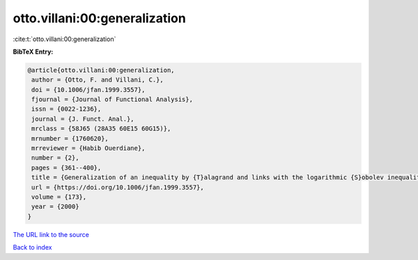 otto.villani:00:generalization
==============================

:cite:t:`otto.villani:00:generalization`

**BibTeX Entry:**

.. code-block:: bibtex

   @article{otto.villani:00:generalization,
    author = {Otto, F. and Villani, C.},
    doi = {10.1006/jfan.1999.3557},
    fjournal = {Journal of Functional Analysis},
    issn = {0022-1236},
    journal = {J. Funct. Anal.},
    mrclass = {58J65 (28A35 60E15 60G15)},
    mrnumber = {1760620},
    mrreviewer = {Habib Ouerdiane},
    number = {2},
    pages = {361--400},
    title = {Generalization of an inequality by {T}alagrand and links with the logarithmic {S}obolev inequality},
    url = {https://doi.org/10.1006/jfan.1999.3557},
    volume = {173},
    year = {2000}
   }
`The URL link to the source <ttps://doi.org/10.1006/jfan.1999.3557}>`_


`Back to index <../By-Cite-Keys.html>`_
